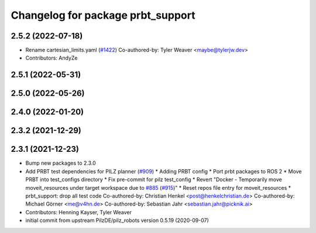 ^^^^^^^^^^^^^^^^^^^^^^^^^^^^^^^^^^^^^^
Changelog for package prbt_support
^^^^^^^^^^^^^^^^^^^^^^^^^^^^^^^^^^^^^^

2.5.2 (2022-07-18)
------------------
* Rename cartesian_limits.yaml (`#1422 <https://github.com/ros-planning/moveit2/issues/1422>`_)
  Co-authored-by: Tyler Weaver <maybe@tylerjw.dev>
* Contributors: AndyZe

2.5.1 (2022-05-31)
------------------

2.5.0 (2022-05-26)
------------------

2.4.0 (2022-01-20)
------------------

2.3.2 (2021-12-29)
------------------

2.3.1 (2021-12-23)
------------------
* Bump new packages to 2.3.0
* Add PRBT test dependencies for PILZ planner (`#909 <https://github.com/ros-planning/moveit2/issues/909>`_)
  * Adding PRBT config
  * Port prbt packages to ROS 2
  * Move PRBT into test_configs directory
  * Fix pre-commit for pilz test_config
  * Revert "Docker - Temporarily move moveit_resources under target workspace due to `#885 <https://github.com/ros-planning/moveit2/issues/885>`_ (`#915 <https://github.com/ros-planning/moveit2/issues/915>`_)"
  * Reset repos file entry for moveit_resources
  * prbt_support: drop all test code
  Co-authored-by: Christian Henkel <post@henkelchristian.de>
  Co-authored-by: Michael Görner <me@v4hn.de>
  Co-authored-by: Sebastian Jahr <sebastian.jahr@picknik.ai>
* Contributors: Henning Kayser, Tyler Weaver

* initial commit from upstream PilzDE/pilz_robots version 0.5.19 (2020-09-07)
